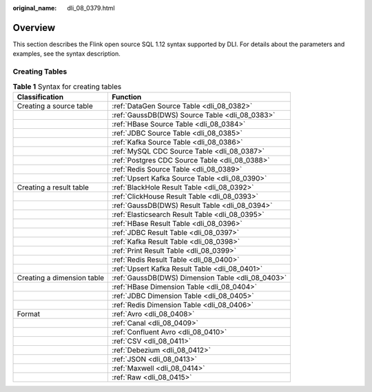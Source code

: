 :original_name: dli_08_0379.html

.. _dli_08_0379:

Overview
========

This section describes the Flink open source SQL 1.12 syntax supported by DLI. For details about the parameters and examples, see the syntax description.

Creating Tables
---------------

.. table:: **Table 1** Syntax for creating tables

   +----------------------------+---------------------------------------------------+
   | Classification             | Function                                          |
   +============================+===================================================+
   | Creating a source table    | :ref:`DataGen Source Table <dli_08_0382>`         |
   +----------------------------+---------------------------------------------------+
   |                            | :ref:`GaussDB(DWS) Source Table <dli_08_0383>`    |
   +----------------------------+---------------------------------------------------+
   |                            | :ref:`HBase Source Table <dli_08_0384>`           |
   +----------------------------+---------------------------------------------------+
   |                            | :ref:`JDBC Source Table <dli_08_0385>`            |
   +----------------------------+---------------------------------------------------+
   |                            | :ref:`Kafka Source Table <dli_08_0386>`           |
   +----------------------------+---------------------------------------------------+
   |                            | :ref:`MySQL CDC Source Table <dli_08_0387>`       |
   +----------------------------+---------------------------------------------------+
   |                            | :ref:`Postgres CDC Source Table <dli_08_0388>`    |
   +----------------------------+---------------------------------------------------+
   |                            | :ref:`Redis Source Table <dli_08_0389>`           |
   +----------------------------+---------------------------------------------------+
   |                            | :ref:`Upsert Kafka Source Table <dli_08_0390>`    |
   +----------------------------+---------------------------------------------------+
   | Creating a result table    | :ref:`BlackHole Result Table <dli_08_0392>`       |
   +----------------------------+---------------------------------------------------+
   |                            | :ref:`ClickHouse Result Table <dli_08_0393>`      |
   +----------------------------+---------------------------------------------------+
   |                            | :ref:`GaussDB(DWS) Result Table <dli_08_0394>`    |
   +----------------------------+---------------------------------------------------+
   |                            | :ref:`Elasticsearch Result Table <dli_08_0395>`   |
   +----------------------------+---------------------------------------------------+
   |                            | :ref:`HBase Result Table <dli_08_0396>`           |
   +----------------------------+---------------------------------------------------+
   |                            | :ref:`JDBC Result Table <dli_08_0397>`            |
   +----------------------------+---------------------------------------------------+
   |                            | :ref:`Kafka Result Table <dli_08_0398>`           |
   +----------------------------+---------------------------------------------------+
   |                            | :ref:`Print Result Table <dli_08_0399>`           |
   +----------------------------+---------------------------------------------------+
   |                            | :ref:`Redis Result Table <dli_08_0400>`           |
   +----------------------------+---------------------------------------------------+
   |                            | :ref:`Upsert Kafka Result Table <dli_08_0401>`    |
   +----------------------------+---------------------------------------------------+
   | Creating a dimension table | :ref:`GaussDB(DWS) Dimension Table <dli_08_0403>` |
   +----------------------------+---------------------------------------------------+
   |                            | :ref:`HBase Dimension Table <dli_08_0404>`        |
   +----------------------------+---------------------------------------------------+
   |                            | :ref:`JDBC Dimension Table <dli_08_0405>`         |
   +----------------------------+---------------------------------------------------+
   |                            | :ref:`Redis Dimension Table <dli_08_0406>`        |
   +----------------------------+---------------------------------------------------+
   | Format                     | :ref:`Avro <dli_08_0408>`                         |
   +----------------------------+---------------------------------------------------+
   |                            | :ref:`Canal <dli_08_0409>`                        |
   +----------------------------+---------------------------------------------------+
   |                            | :ref:`Confluent Avro <dli_08_0410>`               |
   +----------------------------+---------------------------------------------------+
   |                            | :ref:`CSV <dli_08_0411>`                          |
   +----------------------------+---------------------------------------------------+
   |                            | :ref:`Debezium <dli_08_0412>`                     |
   +----------------------------+---------------------------------------------------+
   |                            | :ref:`JSON <dli_08_0413>`                         |
   +----------------------------+---------------------------------------------------+
   |                            | :ref:`Maxwell <dli_08_0414>`                      |
   +----------------------------+---------------------------------------------------+
   |                            | :ref:`Raw <dli_08_0415>`                          |
   +----------------------------+---------------------------------------------------+
